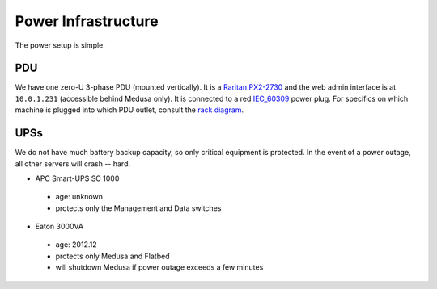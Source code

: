 .. -*- mode: rst; fill-column: 79 -*-
.. ex: set sts=4 ts=4 sw=4 et tw=79:

********************
Power Infrastructure
********************
The power setup is simple. 

PDU
===
We have one zero-U 3-phase PDU (mounted vertically). It is a `Raritan PX2-2730`_ and the web admin interface 
is at ``10.0.1.231`` (accessible behind Medusa only). It is connected to a red `IEC_60309`_ power plug.
For specifics on which machine is plugged into which PDU outlet, consult the `rack diagram <index>`_.

.. _Raritan PX2-2730: http://www.raritan.com/px-2000/px2-2730/tech-specs/
.. _IEC_60309: https://en.wikipedia.org/wiki/IEC_60309

UPSs
====
We do not have much battery backup capacity, so only critical equipment is protected. In the event of a power
outage, all other servers will crash -- hard.

* APC Smart-UPS SC 1000

 - age: unknown
 - protects only the Management and Data switches

* Eaton 3000VA

 - age: 2012.12
 - protects only Medusa and Flatbed
 - will shutdown Medusa if power outage exceeds a few minutes
